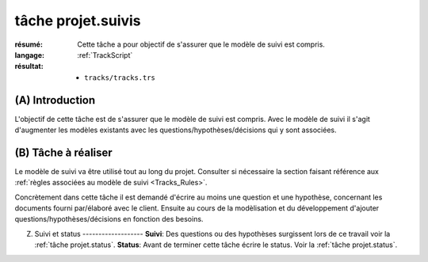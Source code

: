 ..  _`tâche projet.suivis`:

tâche projet.suivis
===================

:résumé: Cette tâche a pour objectif de s'assurer que le modèle
    de suivi est compris.

:langage: :ref:`TrackScript`
:résultat:
    * ``tracks/tracks.trs``

(A) Introduction
----------------

L'objectif de cette tâche est de s'assurer que le modèle de suivi
est compris. Avec le modèle de suivi il s'agit d'augmenter les
modèles existants avec les questions/hypothèses/décisions qui y sont
associées.

(B) Tâche à réaliser
--------------------

Le modèle de suivi va être utilisé tout au long du projet.
Consulter si nécessaire la section faisant référence aux
:ref:`règles associées au modèle de suivi <Tracks_Rules>`.

Concrètement dans cette tâche il est demandé d'écrire au moins une question
et une hypothèse, concernant les documents fourni par/élaboré avec
le client. Ensuite au cours de la modèlisation et du développement d'ajouter
questions/hypothèses/décisions en fonction des besoins.

(Z) Suivi et status -------------------  **Suivi**: Des questions ou des hypothèses surgissent lors de ce travail voir la :ref:`tâche projet.status`.  **Status**: Avant de terminer cette tâche écrire le status. Voir la :ref:`tâche projet.status`.
